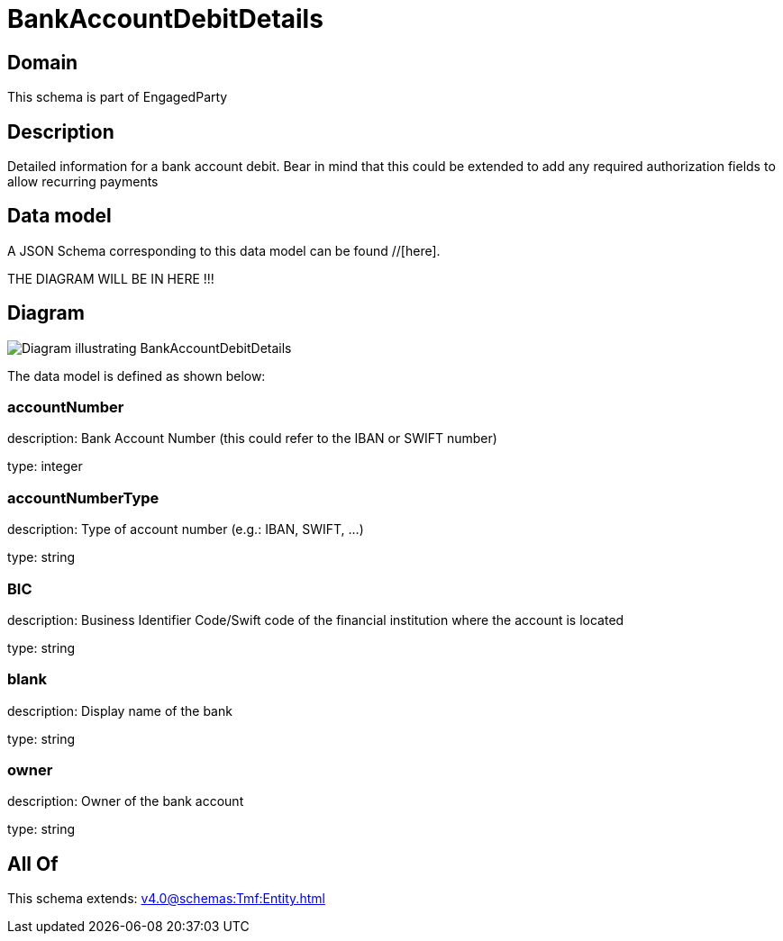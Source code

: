 = BankAccountDebitDetails

[#domain]
== Domain

This schema is part of EngagedParty

[#description]
== Description
Detailed information for a bank account debit. Bear in mind that this could be extended to add any required authorization fields to allow recurring payments


[#data_model]
== Data model

A JSON Schema corresponding to this data model can be found //[here].

THE DIAGRAM WILL BE IN HERE !!!

[#diagram]
== Diagram
image::Resource_BankAccountDebitDetails.png[Diagram illustrating BankAccountDebitDetails]


The data model is defined as shown below:


=== accountNumber
description: Bank Account Number (this could refer to the IBAN or SWIFT number)

type: integer


=== accountNumberType
description: Type of account number (e.g.: IBAN, SWIFT, ...)

type: string


=== BIC
description: Business Identifier Code/Swift code of the financial institution where the account is located

type: string


=== blank
description: Display name of the bank

type: string


=== owner
description: Owner of the bank account

type: string


[#all_of]
== All Of

This schema extends: xref:v4.0@schemas:Tmf:Entity.adoc[]
